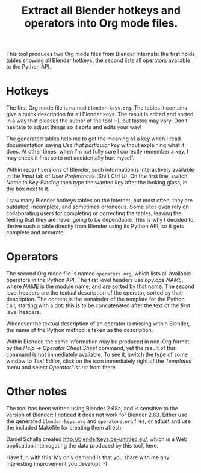 #+TITLE: Extract all Blender hotkeys and operators into Org mode files.

This tool produces two Org mode files from Blender internals: the
first holds tables showing all Blender hotkeys, the second lists all
operators available to the Python API.

* Hotkeys

The first Org mode file is named =blender-keys.org=.  The tables it
contains give a quick description for all Blender keys.  The result is
edited and sorted in a way that pleases the author of the tool :-),
but tastes may vary.  Don't hesitate to adjust things so it sorts
and edits your way!

The generated tables help me to get the meaning of a key when I read
documentation saying /Use that particular key/ without explaining what
it does.  At other times, when I'm not fully sure I correctly remember
a key, I may check it first so to not accidentally hurt myself.

Within recent versions of Blender, such information is interactively
available in the /Input/ tab of /User Preferences/ (Shift Ctrl U).  On the
first line, switch /Name/ to /Key-Binding/ then type the wanted key after
the looking glass, in the box next to it.

I saw many Blender hotkeys tables on the Internet, but most often,
they are outdated, incomplete, and sometimes erroneous.  Some sites
even rely on collaborating users for completing or correcting the
tables, leaving the feeling that they are never going to be
dependable.  This is why I decided to derive such a table directly
from Blender using its Python API, so it gets complete and accurate.

* Operators

The second Org mode file is named =operators.org=, which lists all
available operators in the Python API.  The first level headers use
/bpy.ops.NAME/, where /NAME/ is the module name, and are sorted by that
name.  The second level headers are the textual description of the
operator, sorted by that description.  The content is the remainder of
the template for the Python call, starting with a dot: this is to be
concatenated after the text of the first level headers.

Whenever the textual description of an operator is missing within
Blender, the name of the Python method is taken as the description.

Within Blender, the same information may be produced in non-Org format
by the /Help/ → /Operator Cheat Sheet/ command, yet the result of this
command is not immediately available.  To see it, switch the type of
some window to /Text Editor/, click on the icon immediately right of the
/Templates/ menu and select /OperatorList.txt/ from there.

* Other notes

The tool has been written using Blender 2.68a, and is sensitive to the
version of Blender: I noticed it does not work for Blender 2.63.
Either use the generated =blender-keys.org= and =operators.org= files, or
adjust and use the included Makefile for creating them afresh.

Daniel Schalla created http://blenderkeys.be-untitled.eu/, which is a
Web application interrogating the data produced by this tool, here.

Have fun with this.  My only demand is that you share with me any
interesting improvement you develop! :-)
